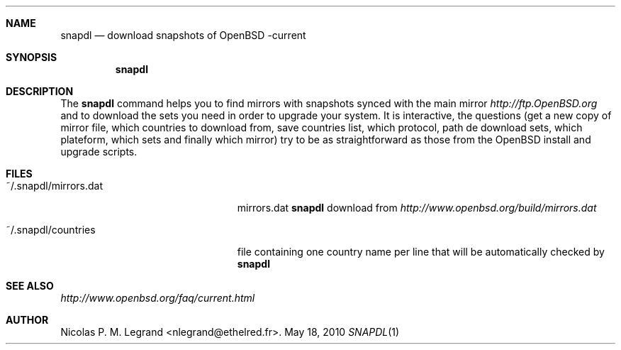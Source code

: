 .Dd $Mdocdate: May 18 2010 $
.Dt SNAPDL 1
.Sh NAME
.Nm snapdl
.Nd download snapshots of OpenBSD -current
.Sh SYNOPSIS
.Nm snapdl
.Sh DESCRIPTION
The
.Nm
command helps you to find mirrors with snapshots synced with the main
mirror
.Pa http://ftp.OpenBSD.org
and to download the sets you need in order to upgrade your system. It
is interactive, the questions (get a new copy of mirror file, which
countries to download from, save countries list, which protocol, path
de download sets, which plateform, which sets and finally which
mirror) try to be as straightforward as those from the OpenBSD install
and upgrade scripts.
.Sh FILES
.Bl -tag -width "~/.snapdl/mirrors.dat"
.It ~/.snapdl/mirrors.dat
mirrors.dat
.Nm
download from
.Pa http://www.openbsd.org/build/mirrors.dat
.It ~/.snapdl/countries
file containing one country name per line that will be automatically
checked by
.Nm
.Sh SEE ALSO
.Pa http://www.openbsd.org/faq/current.html
.Sh AUTHOR
.An Nicolas P. M. Legrand Aq nlegrand@ethelred.fr .

